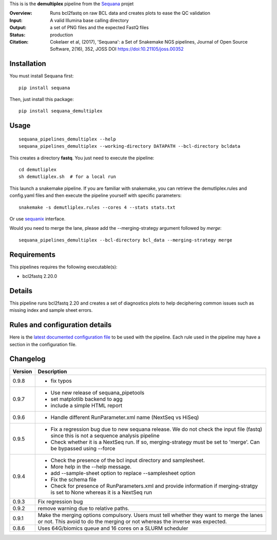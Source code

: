 This is is the **demultiplex** pipeline from the `Sequana <https://sequana.readthedocs.org>`_ projet

:Overview: Runs bcl2fastq on raw BCL data and creates plots to ease the QC validation
:Input: A valid Illumina base calling directory
:Output: a set of PNG files and the expected FastQ files
:Status: production
:Citation: Cokelaer et al, (2017), 'Sequana': a Set of Snakemake NGS pipelines, Journal of Open Source Software, 2(16), 352, JOSS DOI https://doi:10.21105/joss.00352


Installation
~~~~~~~~~~~~

You must install Sequana first::

    pip install sequana

Then, just install this package::

    pip install sequana_demultiplex

Usage
~~~~~

::

    sequana_pipelines_demultiplex --help
    sequana_pipelines_demultiplex --working-directory DATAPATH --bcl-directory bcldata

This creates a directory **fastq**. You just need to execute the pipeline::

    cd demutliplex
    sh demutliplex.sh  # for a local run

This launch a snakemake pipeline. If you are familiar with snakemake, you can retrieve the demutliplex.rules and config.yaml files and then execute the pipeline yourself with specific parameters::

    snakemake -s demutliplex.rules --cores 4 --stats stats.txt

Or use `sequanix <https://sequana.readthedocs.io/en/master/sequanix.html>`_ interface.

Would you need to merge the lane, please add the --merging-strategy argument
followed by *merge*::

    sequana_pipelines_demultiplex --bcl-directory bcl_data --merging-strategy merge
   

Requirements
~~~~~~~~~~~~

This pipelines requires the following executable(s):

- bcl2fastq 2.20.0


.. image:: https://raw.githubusercontent.com/sequana/sequana_demultiplex/master/sequana_pipelines/demultiplex/dag.png


Details
~~~~~~~~~

This pipeline runs bcl2fastq 2.20 and creates a set of diagnostics plots to help
deciphering common issues such as missing index and sample sheet errors. 



Rules and configuration details
~~~~~~~~~~~~~~~~~~~~~~~~~~~~~~~

Here is the `latest documented configuration file <https://raw.githubusercontent.com/sequana/sequana_demutliplex/master/sequana_pipelines/demutliplex/config.yaml>`_
to be used with the pipeline. Each rule used in the pipeline may have a section in the configuration file. 

Changelog
~~~~~~~~~

========= ====================================================================
Version   Description
========= ====================================================================
0.9.8     * fix typos
0.9.7     * Use new release of sequana_pipetools
          * set matplotlib backend to agg
          * include a simple HTML report
0.9.6     * Handle different RunParameter.xml name (NextSeq vs HiSeq)
0.9.5     * Fix a regression bug due to new sequana release. We do not check 
            the input file (fastq) since this is not a sequence analysis
            pipeline
          * Check whether it is a NextSeq run. If so, merging-strategy must be
            set to 'merge'. Can be bypassed using --force
0.9.4     * Check the presence of the bcl input directory and samplesheet. 
          * More help in the --help message. 
          * add  --sample-sheet option to replace --samplesheet option
          * Fix the schema file
          * Check for presence of RunParameters.xml and provide information
            if merging-stratgy is set to None whereas it is a NextSeq run
0.9.3     Fix regression bug
0.9.2     remove warning due to relative paths. 
0.9.1     Make the merging options compulsory. Users must tell whether they 
          want to merge the lanes or not. This avoid to do the merging or not 
          whereas the inverse was expected.
0.8.6     Uses 64G/biomics queue and 16 cores on a SLURM scheduler
========= ====================================================================


